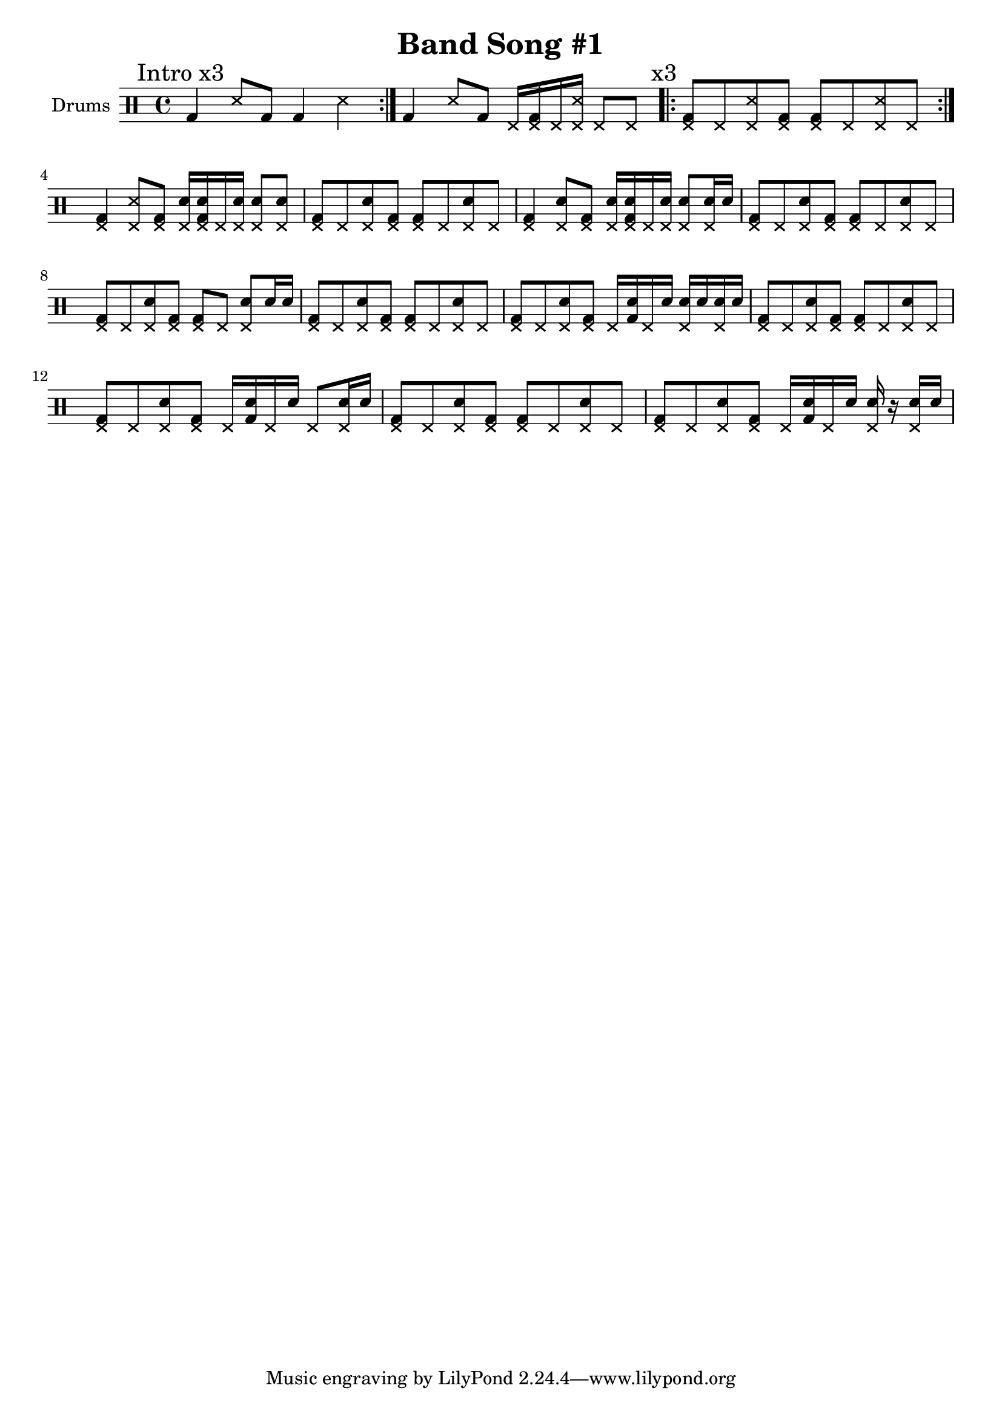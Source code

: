 \version "2.19.80"

\header {
  title = "Band Song #1"
}

fill-a = \drummode {
  <hhp bd>4 <hhp ss>8 <hhp bd> <hhp sn>16 <hhp sn bd> hhp <hhp sn> <hhp sn>8 <hhp sn> |
}

fill-b = \drummode {
  <hhp bd>4 <hhp sn>8 <hhp bd> <hhp sn>16 <hhp sn bd> hhp <hhp sn> <hhp sn>8 <hhp sn>16 sn |
}

fill-c = \drummode {
  <hhp bd>8 hhp <hhp sn> <hhp bd> <hhp bd> hhp <hhp sn>8 sn16 sn |
}

fill-d = \drummode {
  <hhp bd>8 hhp <hhp sn> <hhp bd> hhp16 <sn bd> hhp sn <hhp sn> sn <hhp sn> sn |
}

fill-e = \drummode {
  <hhp bd>8 hhp <hhp sn> <hhp bd> hhp16 <sn bd> hhp sn hhp8 <hhp sn>16 sn |
}

fill-f = \drummode {
  <hhp bd>8 hhp <hhp sn> <hhp bd> hhp16 <sn bd> hhp sn <hhp sn> r <hhp sn> sn |
}


intro = \drummode {
  \repeat volta 3 { bd4 ss8 bd bd4 ss | }
  bd4 ss8 bd hhp16 <hhp bd> hhp <hhp ss> hhp8 hhp |

  \mark "x3"
  \repeat volta 3 { <hhp bd>8 hhp <hhp ss> <hhp bd> <hhp bd> hhp <hhp ss> hhp | }
}

main = \drummode {
  <hhp bd>8 hhp <hhp sn> <hhp bd> <hhp bd> hhp <hhp sn> hhp |
}

music = <<
  \new DrumStaff \with { instrumentName = #"Drums" }

  {
    \time 4/4
    \mark "Intro x3" \intro \fill-a

    \main \fill-b
    \main \fill-c
    \main \fill-d
    \main \fill-e
    \main \fill-f
  }
>>

\score {
  \music
  \layout { }
}

\score {
  \unfoldRepeats { \music }
  \midi { }
}
